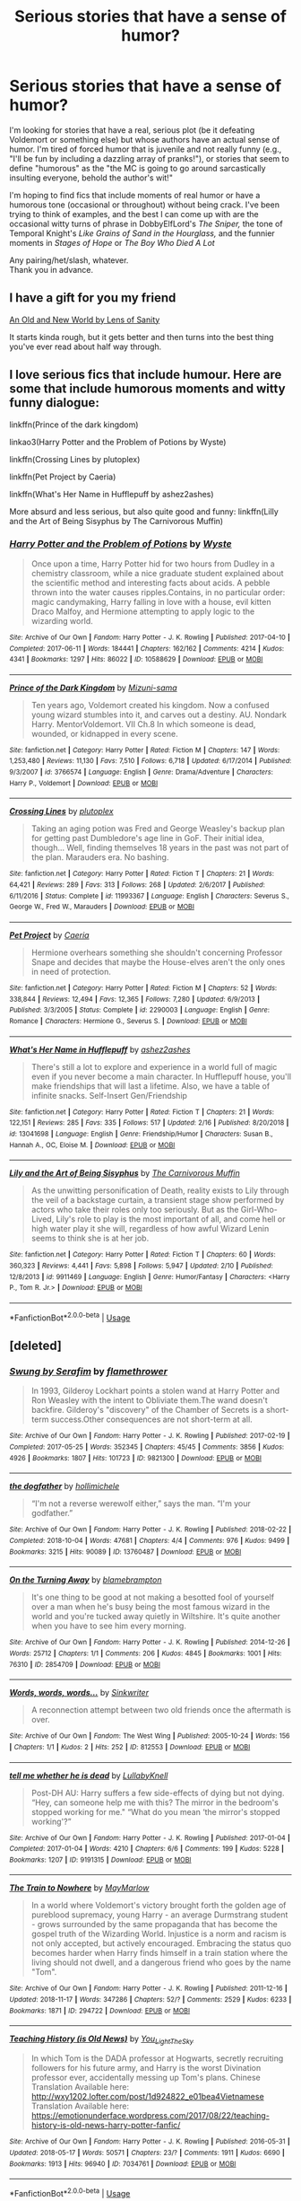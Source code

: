 #+TITLE: Serious stories that have a sense of humor?

* Serious stories that have a sense of humor?
:PROPERTIES:
:Score: 28
:DateUnix: 1552769787.0
:DateShort: 2019-Mar-17
:FlairText: Request
:END:
I'm looking for stories that have a real, serious plot (be it defeating Voldemort or something else) but whose authors have an actual sense of humor. I'm tired of forced humor that is juvenile and not really funny (e.g., "I'll be fun by including a dazzling array of pranks!"), or stories that seem to define "humorous" as the "the MC is going to go around sarcastically insulting everyone, behold the author's wit!"

I'm hoping to find fics that include moments of real humor or have a humorous tone (occasional or throughout) without being crack. I've been trying to think of examples, and the best I can come up with are the occasional witty turns of phrase in DobbyElfLord's /The Sniper,/ the tone of Temporal Knight's /Like Grains of Sand in the Hourglass,/ and the funnier moments in /Stages of Hope/ or /The Boy Who Died A Lot/

Any pairing/het/slash, whatever.\\
Thank you in advance.


** I have a gift for you my friend

[[https://www.ultimatehpfanfiction.com/harry_fleur/aon/a/1/An+Old+And+New+World/Lens%20of%20Sanity/37][An Old and New World by Lens of Sanity]]

It starts kinda rough, but it gets better and then turns into the best thing you've ever read about half way through.
:PROPERTIES:
:Score: 5
:DateUnix: 1552779167.0
:DateShort: 2019-Mar-17
:END:


** I love serious fics that include humour. Here are some that include humorous moments and witty funny dialogue:

linkffn(Prince of the dark kingdom)

linkao3(Harry Potter and the Problem of Potions by Wyste)

linkffn(Crossing Lines by plutoplex)

linkffn(Pet Project by Caeria)

linkffn(What's Her Name in Hufflepuff by ashez2ashes)

More absurd and less serious, but also quite good and funny: linkffn(Lilly and the Art of Being Sisyphus by The Carnivorous Muffin)
:PROPERTIES:
:Author: dehue
:Score: 11
:DateUnix: 1552772687.0
:DateShort: 2019-Mar-17
:END:

*** [[https://archiveofourown.org/works/10588629][*/Harry Potter and the Problem of Potions/*]] by [[https://www.archiveofourown.org/users/Wyste/pseuds/Wyste][/Wyste/]]

#+begin_quote
  Once upon a time, Harry Potter hid for two hours from Dudley in a chemistry classroom, while a nice graduate student explained about the scientific method and interesting facts about acids. A pebble thrown into the water causes ripples.Contains, in no particular order: magic candymaking, Harry falling in love with a house, evil kitten Draco Malfoy, and Hermione attempting to apply logic to the wizarding world.
#+end_quote

^{/Site/:} ^{Archive} ^{of} ^{Our} ^{Own} ^{*|*} ^{/Fandom/:} ^{Harry} ^{Potter} ^{-} ^{J.} ^{K.} ^{Rowling} ^{*|*} ^{/Published/:} ^{2017-04-10} ^{*|*} ^{/Completed/:} ^{2017-06-11} ^{*|*} ^{/Words/:} ^{184441} ^{*|*} ^{/Chapters/:} ^{162/162} ^{*|*} ^{/Comments/:} ^{4214} ^{*|*} ^{/Kudos/:} ^{4341} ^{*|*} ^{/Bookmarks/:} ^{1297} ^{*|*} ^{/Hits/:} ^{86022} ^{*|*} ^{/ID/:} ^{10588629} ^{*|*} ^{/Download/:} ^{[[https://archiveofourown.org/downloads/10588629/Harry%20Potter%20and%20the.epub?updated_at=1545136568][EPUB]]} ^{or} ^{[[https://archiveofourown.org/downloads/10588629/Harry%20Potter%20and%20the.mobi?updated_at=1545136568][MOBI]]}

--------------

[[https://www.fanfiction.net/s/3766574/1/][*/Prince of the Dark Kingdom/*]] by [[https://www.fanfiction.net/u/1355498/Mizuni-sama][/Mizuni-sama/]]

#+begin_quote
  Ten years ago, Voldemort created his kingdom. Now a confused young wizard stumbles into it, and carves out a destiny. AU. Nondark Harry. MentorVoldemort. VII Ch.8 In which someone is dead, wounded, or kidnapped in every scene.
#+end_quote

^{/Site/:} ^{fanfiction.net} ^{*|*} ^{/Category/:} ^{Harry} ^{Potter} ^{*|*} ^{/Rated/:} ^{Fiction} ^{M} ^{*|*} ^{/Chapters/:} ^{147} ^{*|*} ^{/Words/:} ^{1,253,480} ^{*|*} ^{/Reviews/:} ^{11,130} ^{*|*} ^{/Favs/:} ^{7,510} ^{*|*} ^{/Follows/:} ^{6,718} ^{*|*} ^{/Updated/:} ^{6/17/2014} ^{*|*} ^{/Published/:} ^{9/3/2007} ^{*|*} ^{/id/:} ^{3766574} ^{*|*} ^{/Language/:} ^{English} ^{*|*} ^{/Genre/:} ^{Drama/Adventure} ^{*|*} ^{/Characters/:} ^{Harry} ^{P.,} ^{Voldemort} ^{*|*} ^{/Download/:} ^{[[http://www.ff2ebook.com/old/ffn-bot/index.php?id=3766574&source=ff&filetype=epub][EPUB]]} ^{or} ^{[[http://www.ff2ebook.com/old/ffn-bot/index.php?id=3766574&source=ff&filetype=mobi][MOBI]]}

--------------

[[https://www.fanfiction.net/s/11993367/1/][*/Crossing Lines/*]] by [[https://www.fanfiction.net/u/4787853/plutoplex][/plutoplex/]]

#+begin_quote
  Taking an aging potion was Fred and George Weasley's backup plan for getting past Dumbledore's age line in GoF. Their initial idea, though... Well, finding themselves 18 years in the past was not part of the plan. Marauders era. No bashing.
#+end_quote

^{/Site/:} ^{fanfiction.net} ^{*|*} ^{/Category/:} ^{Harry} ^{Potter} ^{*|*} ^{/Rated/:} ^{Fiction} ^{T} ^{*|*} ^{/Chapters/:} ^{21} ^{*|*} ^{/Words/:} ^{64,421} ^{*|*} ^{/Reviews/:} ^{289} ^{*|*} ^{/Favs/:} ^{313} ^{*|*} ^{/Follows/:} ^{268} ^{*|*} ^{/Updated/:} ^{2/6/2017} ^{*|*} ^{/Published/:} ^{6/11/2016} ^{*|*} ^{/Status/:} ^{Complete} ^{*|*} ^{/id/:} ^{11993367} ^{*|*} ^{/Language/:} ^{English} ^{*|*} ^{/Characters/:} ^{Severus} ^{S.,} ^{George} ^{W.,} ^{Fred} ^{W.,} ^{Marauders} ^{*|*} ^{/Download/:} ^{[[http://www.ff2ebook.com/old/ffn-bot/index.php?id=11993367&source=ff&filetype=epub][EPUB]]} ^{or} ^{[[http://www.ff2ebook.com/old/ffn-bot/index.php?id=11993367&source=ff&filetype=mobi][MOBI]]}

--------------

[[https://www.fanfiction.net/s/2290003/1/][*/Pet Project/*]] by [[https://www.fanfiction.net/u/426171/Caeria][/Caeria/]]

#+begin_quote
  Hermione overhears something she shouldn't concerning Professor Snape and decides that maybe the House-elves aren't the only ones in need of protection.
#+end_quote

^{/Site/:} ^{fanfiction.net} ^{*|*} ^{/Category/:} ^{Harry} ^{Potter} ^{*|*} ^{/Rated/:} ^{Fiction} ^{M} ^{*|*} ^{/Chapters/:} ^{52} ^{*|*} ^{/Words/:} ^{338,844} ^{*|*} ^{/Reviews/:} ^{12,494} ^{*|*} ^{/Favs/:} ^{12,365} ^{*|*} ^{/Follows/:} ^{7,280} ^{*|*} ^{/Updated/:} ^{6/9/2013} ^{*|*} ^{/Published/:} ^{3/3/2005} ^{*|*} ^{/Status/:} ^{Complete} ^{*|*} ^{/id/:} ^{2290003} ^{*|*} ^{/Language/:} ^{English} ^{*|*} ^{/Genre/:} ^{Romance} ^{*|*} ^{/Characters/:} ^{Hermione} ^{G.,} ^{Severus} ^{S.} ^{*|*} ^{/Download/:} ^{[[http://www.ff2ebook.com/old/ffn-bot/index.php?id=2290003&source=ff&filetype=epub][EPUB]]} ^{or} ^{[[http://www.ff2ebook.com/old/ffn-bot/index.php?id=2290003&source=ff&filetype=mobi][MOBI]]}

--------------

[[https://www.fanfiction.net/s/13041698/1/][*/What's Her Name in Hufflepuff/*]] by [[https://www.fanfiction.net/u/12472/ashez2ashes][/ashez2ashes/]]

#+begin_quote
  There's still a lot to explore and experience in a world full of magic even if you never become a main character. In Hufflepuff house, you'll make friendships that will last a lifetime. Also, we have a table of infinite snacks. Self-Insert Gen/Friendship
#+end_quote

^{/Site/:} ^{fanfiction.net} ^{*|*} ^{/Category/:} ^{Harry} ^{Potter} ^{*|*} ^{/Rated/:} ^{Fiction} ^{T} ^{*|*} ^{/Chapters/:} ^{21} ^{*|*} ^{/Words/:} ^{122,151} ^{*|*} ^{/Reviews/:} ^{285} ^{*|*} ^{/Favs/:} ^{335} ^{*|*} ^{/Follows/:} ^{517} ^{*|*} ^{/Updated/:} ^{2/16} ^{*|*} ^{/Published/:} ^{8/20/2018} ^{*|*} ^{/id/:} ^{13041698} ^{*|*} ^{/Language/:} ^{English} ^{*|*} ^{/Genre/:} ^{Friendship/Humor} ^{*|*} ^{/Characters/:} ^{Susan} ^{B.,} ^{Hannah} ^{A.,} ^{OC,} ^{Eloise} ^{M.} ^{*|*} ^{/Download/:} ^{[[http://www.ff2ebook.com/old/ffn-bot/index.php?id=13041698&source=ff&filetype=epub][EPUB]]} ^{or} ^{[[http://www.ff2ebook.com/old/ffn-bot/index.php?id=13041698&source=ff&filetype=mobi][MOBI]]}

--------------

[[https://www.fanfiction.net/s/9911469/1/][*/Lily and the Art of Being Sisyphus/*]] by [[https://www.fanfiction.net/u/1318815/The-Carnivorous-Muffin][/The Carnivorous Muffin/]]

#+begin_quote
  As the unwitting personification of Death, reality exists to Lily through the veil of a backstage curtain, a transient stage show performed by actors who take their roles only too seriously. But as the Girl-Who-Lived, Lily's role to play is the most important of all, and come hell or high water play it she will, regardless of how awful Wizard Lenin seems to think she is at her job.
#+end_quote

^{/Site/:} ^{fanfiction.net} ^{*|*} ^{/Category/:} ^{Harry} ^{Potter} ^{*|*} ^{/Rated/:} ^{Fiction} ^{T} ^{*|*} ^{/Chapters/:} ^{60} ^{*|*} ^{/Words/:} ^{360,323} ^{*|*} ^{/Reviews/:} ^{4,441} ^{*|*} ^{/Favs/:} ^{5,898} ^{*|*} ^{/Follows/:} ^{5,947} ^{*|*} ^{/Updated/:} ^{2/10} ^{*|*} ^{/Published/:} ^{12/8/2013} ^{*|*} ^{/id/:} ^{9911469} ^{*|*} ^{/Language/:} ^{English} ^{*|*} ^{/Genre/:} ^{Humor/Fantasy} ^{*|*} ^{/Characters/:} ^{<Harry} ^{P.,} ^{Tom} ^{R.} ^{Jr.>} ^{*|*} ^{/Download/:} ^{[[http://www.ff2ebook.com/old/ffn-bot/index.php?id=9911469&source=ff&filetype=epub][EPUB]]} ^{or} ^{[[http://www.ff2ebook.com/old/ffn-bot/index.php?id=9911469&source=ff&filetype=mobi][MOBI]]}

--------------

*FanfictionBot*^{2.0.0-beta} | [[https://github.com/tusing/reddit-ffn-bot/wiki/Usage][Usage]]
:PROPERTIES:
:Author: FanfictionBot
:Score: 1
:DateUnix: 1552772739.0
:DateShort: 2019-Mar-17
:END:


** [deleted]
:PROPERTIES:
:Score: 2
:DateUnix: 1559818173.0
:DateShort: 2019-Jun-06
:END:

*** [[https://archiveofourown.org/works/9821300][*/Swung by Serafim/*]] by [[https://www.archiveofourown.org/users/flamethrower/pseuds/flamethrower][/flamethrower/]]

#+begin_quote
  In 1993, Gilderoy Lockhart points a stolen wand at Harry Potter and Ron Weasley with the intent to Obliviate them.The wand doesn't backfire. Gilderoy's "discovery" of the Chamber of Secrets is a short-term success.Other consequences are not short-term at all.
#+end_quote

^{/Site/:} ^{Archive} ^{of} ^{Our} ^{Own} ^{*|*} ^{/Fandom/:} ^{Harry} ^{Potter} ^{-} ^{J.} ^{K.} ^{Rowling} ^{*|*} ^{/Published/:} ^{2017-02-19} ^{*|*} ^{/Completed/:} ^{2017-05-25} ^{*|*} ^{/Words/:} ^{352345} ^{*|*} ^{/Chapters/:} ^{45/45} ^{*|*} ^{/Comments/:} ^{3856} ^{*|*} ^{/Kudos/:} ^{4926} ^{*|*} ^{/Bookmarks/:} ^{1807} ^{*|*} ^{/Hits/:} ^{101723} ^{*|*} ^{/ID/:} ^{9821300} ^{*|*} ^{/Download/:} ^{[[https://archiveofourown.org/downloads/9821300/Swung%20by%20Serafim.epub?updated_at=1559002840][EPUB]]} ^{or} ^{[[https://archiveofourown.org/downloads/9821300/Swung%20by%20Serafim.mobi?updated_at=1559002840][MOBI]]}

--------------

[[https://archiveofourown.org/works/13760487][*/the dogfather/*]] by [[https://www.archiveofourown.org/users/hollimichele/pseuds/hollimichele][/hollimichele/]]

#+begin_quote
  “I'm not a reverse werewolf either,” says the man. “I'm your godfather.”
#+end_quote

^{/Site/:} ^{Archive} ^{of} ^{Our} ^{Own} ^{*|*} ^{/Fandom/:} ^{Harry} ^{Potter} ^{-} ^{J.} ^{K.} ^{Rowling} ^{*|*} ^{/Published/:} ^{2018-02-22} ^{*|*} ^{/Completed/:} ^{2018-10-04} ^{*|*} ^{/Words/:} ^{47681} ^{*|*} ^{/Chapters/:} ^{4/4} ^{*|*} ^{/Comments/:} ^{976} ^{*|*} ^{/Kudos/:} ^{9499} ^{*|*} ^{/Bookmarks/:} ^{3215} ^{*|*} ^{/Hits/:} ^{90089} ^{*|*} ^{/ID/:} ^{13760487} ^{*|*} ^{/Download/:} ^{[[https://archiveofourown.org/downloads/13760487/the%20dogfather.epub?updated_at=1556004401][EPUB]]} ^{or} ^{[[https://archiveofourown.org/downloads/13760487/the%20dogfather.mobi?updated_at=1556004401][MOBI]]}

--------------

[[https://archiveofourown.org/works/2854709][*/On the Turning Away/*]] by [[https://www.archiveofourown.org/users/blamebrampton/pseuds/blamebrampton][/blamebrampton/]]

#+begin_quote
  It's one thing to be good at not making a besotted fool of yourself over a man when he's busy being the most famous wizard in the world and you're tucked away quietly in Wiltshire. It's quite another when you have to see him every morning.
#+end_quote

^{/Site/:} ^{Archive} ^{of} ^{Our} ^{Own} ^{*|*} ^{/Fandom/:} ^{Harry} ^{Potter} ^{-} ^{J.} ^{K.} ^{Rowling} ^{*|*} ^{/Published/:} ^{2014-12-26} ^{*|*} ^{/Words/:} ^{25712} ^{*|*} ^{/Chapters/:} ^{1/1} ^{*|*} ^{/Comments/:} ^{206} ^{*|*} ^{/Kudos/:} ^{4845} ^{*|*} ^{/Bookmarks/:} ^{1001} ^{*|*} ^{/Hits/:} ^{76310} ^{*|*} ^{/ID/:} ^{2854709} ^{*|*} ^{/Download/:} ^{[[https://archiveofourown.org/downloads/2854709/On%20the%20Turning%20Away.epub?updated_at=1521700461][EPUB]]} ^{or} ^{[[https://archiveofourown.org/downloads/2854709/On%20the%20Turning%20Away.mobi?updated_at=1521700461][MOBI]]}

--------------

[[https://archiveofourown.org/works/812553][*/Words, words, words.../*]] by [[https://www.archiveofourown.org/users/Sinkwriter/pseuds/Sinkwriter][/Sinkwriter/]]

#+begin_quote
  A reconnection attempt between two old friends once the aftermath is over.
#+end_quote

^{/Site/:} ^{Archive} ^{of} ^{Our} ^{Own} ^{*|*} ^{/Fandom/:} ^{The} ^{West} ^{Wing} ^{*|*} ^{/Published/:} ^{2005-10-24} ^{*|*} ^{/Words/:} ^{156} ^{*|*} ^{/Chapters/:} ^{1/1} ^{*|*} ^{/Kudos/:} ^{2} ^{*|*} ^{/Hits/:} ^{252} ^{*|*} ^{/ID/:} ^{812553} ^{*|*} ^{/Download/:} ^{[[https://archiveofourown.org/downloads/812553/Words%20words%20words.epub?updated_at=1436648525][EPUB]]} ^{or} ^{[[https://archiveofourown.org/downloads/812553/Words%20words%20words.mobi?updated_at=1436648525][MOBI]]}

--------------

[[https://archiveofourown.org/works/9191315][*/tell me whether he is dead/*]] by [[https://www.archiveofourown.org/users/LullabyKnell/pseuds/LullabyKnell][/LullabyKnell/]]

#+begin_quote
  Post-DH AU: Harry suffers a few side-effects of dying but not dying. “Hey, can someone help me with this? The mirror in the bedroom's stopped working for me." “What do you mean ‘the mirror's stopped working'?”
#+end_quote

^{/Site/:} ^{Archive} ^{of} ^{Our} ^{Own} ^{*|*} ^{/Fandom/:} ^{Harry} ^{Potter} ^{-} ^{J.} ^{K.} ^{Rowling} ^{*|*} ^{/Published/:} ^{2017-01-04} ^{*|*} ^{/Completed/:} ^{2017-01-04} ^{*|*} ^{/Words/:} ^{4210} ^{*|*} ^{/Chapters/:} ^{6/6} ^{*|*} ^{/Comments/:} ^{199} ^{*|*} ^{/Kudos/:} ^{5228} ^{*|*} ^{/Bookmarks/:} ^{1207} ^{*|*} ^{/ID/:} ^{9191315} ^{*|*} ^{/Download/:} ^{[[https://archiveofourown.org/downloads/9191315/tell%20me%20whether%20he%20is.epub?updated_at=1552782180][EPUB]]} ^{or} ^{[[https://archiveofourown.org/downloads/9191315/tell%20me%20whether%20he%20is.mobi?updated_at=1552782180][MOBI]]}

--------------

[[https://archiveofourown.org/works/294722][*/The Train to Nowhere/*]] by [[https://www.archiveofourown.org/users/MayMarlow/pseuds/MayMarlow][/MayMarlow/]]

#+begin_quote
  In a world where Voldemort's victory brought forth the golden age of pureblood supremacy, young Harry - an average Durmstrang student - grows surrounded by the same propaganda that has become the gospel truth of the Wizarding World. Injustice is a norm and racism is not only accepted, but actively encouraged. Embracing the status quo becomes harder when Harry finds himself in a train station where the living should not dwell, and a dangerous friend who goes by the name "Tom".
#+end_quote

^{/Site/:} ^{Archive} ^{of} ^{Our} ^{Own} ^{*|*} ^{/Fandom/:} ^{Harry} ^{Potter} ^{-} ^{J.} ^{K.} ^{Rowling} ^{*|*} ^{/Published/:} ^{2011-12-16} ^{*|*} ^{/Updated/:} ^{2018-11-17} ^{*|*} ^{/Words/:} ^{347286} ^{*|*} ^{/Chapters/:} ^{52/?} ^{*|*} ^{/Comments/:} ^{2529} ^{*|*} ^{/Kudos/:} ^{6233} ^{*|*} ^{/Bookmarks/:} ^{1871} ^{*|*} ^{/ID/:} ^{294722} ^{*|*} ^{/Download/:} ^{[[https://archiveofourown.org/downloads/294722/The%20Train%20to%20Nowhere.epub?updated_at=1552133222][EPUB]]} ^{or} ^{[[https://archiveofourown.org/downloads/294722/The%20Train%20to%20Nowhere.mobi?updated_at=1552133222][MOBI]]}

--------------

[[https://archiveofourown.org/works/7034761][*/Teaching History (is Old News)/*]] by [[https://www.archiveofourown.org/users/You_Light_The_Sky/pseuds/You_Light_The_Sky][/You_Light_The_Sky/]]

#+begin_quote
  In which Tom is the DADA professor at Hogwarts, secretly recruiting followers for his future army, and Harry is the worst Divination professor ever, accidentally messing up Tom's plans. Chinese Translation Available here: http://wxy1202.lofter.com/post/1d924822_e01bea4Vietnamese Translation Available here: https://emotionunderface.wordpress.com/2017/08/22/teaching-history-is-old-news-harry-potter-fanfic/
#+end_quote

^{/Site/:} ^{Archive} ^{of} ^{Our} ^{Own} ^{*|*} ^{/Fandom/:} ^{Harry} ^{Potter} ^{-} ^{J.} ^{K.} ^{Rowling} ^{*|*} ^{/Published/:} ^{2016-05-31} ^{*|*} ^{/Updated/:} ^{2018-05-17} ^{*|*} ^{/Words/:} ^{50571} ^{*|*} ^{/Chapters/:} ^{23/?} ^{*|*} ^{/Comments/:} ^{1911} ^{*|*} ^{/Kudos/:} ^{6690} ^{*|*} ^{/Bookmarks/:} ^{1913} ^{*|*} ^{/Hits/:} ^{96940} ^{*|*} ^{/ID/:} ^{7034761} ^{*|*} ^{/Download/:} ^{[[https://archiveofourown.org/downloads/7034761/Teaching%20History%20is%20Old.epub?updated_at=1546009153][EPUB]]} ^{or} ^{[[https://archiveofourown.org/downloads/7034761/Teaching%20History%20is%20Old.mobi?updated_at=1546009153][MOBI]]}

--------------

*FanfictionBot*^{2.0.0-beta} | [[https://github.com/tusing/reddit-ffn-bot/wiki/Usage][Usage]]
:PROPERTIES:
:Author: FanfictionBot
:Score: 1
:DateUnix: 1559818290.0
:DateShort: 2019-Jun-06
:END:


*** [[https://archiveofourown.org/works/5421731][*/Common Sense/*]] by [[https://www.archiveofourown.org/users/grohiik/pseuds/grohiik][/grohiik/]]

#+begin_quote
  The Wizarding world hadn't seen the rise of the Three Lords in over a thousand years. Although time and again people tried to claim they were the Light Lord or the Dark Lord, the Grey Lord was absent altogether. How would Harry's life have changed if he were the Grey Lord? With a little bit of of Arthurian legend and a whole lot of book-slinging, the Three Lords' rise to power won't be easy, but together, they will interject the Wizarding world with the one thing it was sorely lacking: common sense. 11/26/18 - ON HIATUS while I work on original work for a while. :)
#+end_quote

^{/Site/:} ^{Archive} ^{of} ^{Our} ^{Own} ^{*|*} ^{/Fandom/:} ^{Harry} ^{Potter} ^{-} ^{J.} ^{K.} ^{Rowling} ^{*|*} ^{/Published/:} ^{2018-10-17} ^{*|*} ^{/Updated/:} ^{2018-10-17} ^{*|*} ^{/Words/:} ^{163095} ^{*|*} ^{/Chapters/:} ^{35/?} ^{*|*} ^{/Comments/:} ^{615} ^{*|*} ^{/Kudos/:} ^{3336} ^{*|*} ^{/Bookmarks/:} ^{1367} ^{*|*} ^{/Hits/:} ^{79595} ^{*|*} ^{/ID/:} ^{5421731} ^{*|*} ^{/Download/:} ^{[[https://archiveofourown.org/downloads/5421731/Common%20Sense.epub?updated_at=1556896626][EPUB]]} ^{or} ^{[[https://archiveofourown.org/downloads/5421731/Common%20Sense.mobi?updated_at=1556896626][MOBI]]}

--------------

[[https://archiveofourown.org/works/1124273][*/The Printed Press/*]] by [[https://www.archiveofourown.org/users/Soupy_George/pseuds/Soupy_George][/Soupy_George/]]

#+begin_quote
  Draco Malfoy was still slightly amazed that he was standing on the doorstep of Number Twelve Grimmauld Place. He never would have thought that Harry Potter's very public and very ... sweary, emotional explosion would have led to him offering Draco, of all people, a job.
#+end_quote

^{/Site/:} ^{Archive} ^{of} ^{Our} ^{Own} ^{*|*} ^{/Fandom/:} ^{Harry} ^{Potter} ^{-} ^{J.} ^{K.} ^{Rowling} ^{*|*} ^{/Published/:} ^{2014-01-07} ^{*|*} ^{/Completed/:} ^{2015-06-15} ^{*|*} ^{/Words/:} ^{119705} ^{*|*} ^{/Chapters/:} ^{21/21} ^{*|*} ^{/Comments/:} ^{360} ^{*|*} ^{/Kudos/:} ^{3660} ^{*|*} ^{/Bookmarks/:} ^{981} ^{*|*} ^{/Hits/:} ^{55806} ^{*|*} ^{/ID/:} ^{1124273} ^{*|*} ^{/Download/:} ^{[[https://archiveofourown.org/downloads/1124273/The%20Printed%20Press.epub?updated_at=1542779004][EPUB]]} ^{or} ^{[[https://archiveofourown.org/downloads/1124273/The%20Printed%20Press.mobi?updated_at=1542779004][MOBI]]}

--------------

[[https://www.fanfiction.net/s/5371934/1/][*/All The Dementors of Azkaban/*]] by [[https://www.fanfiction.net/u/592387/LifeWriter][/LifeWriter/]]

#+begin_quote
  AU PoA: When Luna Lovegood is condemned to Azkaban prison for her part in opening the Chamber of Secrets, Harry Potter is the first to protest. Minister Fudge is reluctant to comply, but then again he never really had a choice in the first place. Oneshot.
#+end_quote

^{/Site/:} ^{fanfiction.net} ^{*|*} ^{/Category/:} ^{Harry} ^{Potter} ^{*|*} ^{/Rated/:} ^{Fiction} ^{T} ^{*|*} ^{/Words/:} ^{14,603} ^{*|*} ^{/Reviews/:} ^{1,246} ^{*|*} ^{/Favs/:} ^{8,122} ^{*|*} ^{/Follows/:} ^{1,926} ^{*|*} ^{/Published/:} ^{9/12/2009} ^{*|*} ^{/Status/:} ^{Complete} ^{*|*} ^{/id/:} ^{5371934} ^{*|*} ^{/Language/:} ^{English} ^{*|*} ^{/Genre/:} ^{Humor/Drama} ^{*|*} ^{/Characters/:} ^{Harry} ^{P.,} ^{Luna} ^{L.} ^{*|*} ^{/Download/:} ^{[[http://www.ff2ebook.com/old/ffn-bot/index.php?id=5371934&source=ff&filetype=epub][EPUB]]} ^{or} ^{[[http://www.ff2ebook.com/old/ffn-bot/index.php?id=5371934&source=ff&filetype=mobi][MOBI]]}

--------------

[[https://www.fanfiction.net/s/12930907/1/][*/The Letter/*]] by [[https://www.fanfiction.net/u/951703/PoppedTheP][/PoppedTheP/]]

#+begin_quote
  An AU that begins when six year old Harry Potter accidentally sends a letter to Sirius Black in Azkaban. A feel-good godfather-y AU ensues. "Dear Sirius Black, Sorry to bother you. My name is Harry Potter. I think you might have known my parents..."
#+end_quote

^{/Site/:} ^{fanfiction.net} ^{*|*} ^{/Category/:} ^{Harry} ^{Potter} ^{*|*} ^{/Rated/:} ^{Fiction} ^{K} ^{*|*} ^{/Chapters/:} ^{8} ^{*|*} ^{/Words/:} ^{27,756} ^{*|*} ^{/Reviews/:} ^{153} ^{*|*} ^{/Favs/:} ^{344} ^{*|*} ^{/Follows/:} ^{570} ^{*|*} ^{/Updated/:} ^{7/16/2018} ^{*|*} ^{/Published/:} ^{5/9/2018} ^{*|*} ^{/id/:} ^{12930907} ^{*|*} ^{/Language/:} ^{English} ^{*|*} ^{/Genre/:} ^{Family} ^{*|*} ^{/Characters/:} ^{Harry} ^{P.,} ^{Sirius} ^{B.} ^{*|*} ^{/Download/:} ^{[[http://www.ff2ebook.com/old/ffn-bot/index.php?id=12930907&source=ff&filetype=epub][EPUB]]} ^{or} ^{[[http://www.ff2ebook.com/old/ffn-bot/index.php?id=12930907&source=ff&filetype=mobi][MOBI]]}

--------------

[[https://www.fanfiction.net/s/11671069/1/][*/Adventures in Magick/*]] by [[https://www.fanfiction.net/u/5588410/PseudonymousEntity][/PseudonymousEntity/]]

#+begin_quote
  "What Would A Hero Do?" Newly crowned wizard and avid reader of fantasy fiction, eleven-year-old Harry Potter makes friends with the goblin standing outside Gringotts with unforeseen consequences. Armed with an unlikely posse -his insatiable curiosity- and a pocket full of questions, Curious!Harry embarks on his first year at Hogwarts. Merlin help us.
#+end_quote

^{/Site/:} ^{fanfiction.net} ^{*|*} ^{/Category/:} ^{Harry} ^{Potter} ^{*|*} ^{/Rated/:} ^{Fiction} ^{T} ^{*|*} ^{/Chapters/:} ^{31} ^{*|*} ^{/Words/:} ^{109,470} ^{*|*} ^{/Reviews/:} ^{3,267} ^{*|*} ^{/Favs/:} ^{7,256} ^{*|*} ^{/Follows/:} ^{8,624} ^{*|*} ^{/Updated/:} ^{9/19/2018} ^{*|*} ^{/Published/:} ^{12/15/2015} ^{*|*} ^{/id/:} ^{11671069} ^{*|*} ^{/Language/:} ^{English} ^{*|*} ^{/Genre/:} ^{Adventure/Humor} ^{*|*} ^{/Characters/:} ^{Harry} ^{P.} ^{*|*} ^{/Download/:} ^{[[http://www.ff2ebook.com/old/ffn-bot/index.php?id=11671069&source=ff&filetype=epub][EPUB]]} ^{or} ^{[[http://www.ff2ebook.com/old/ffn-bot/index.php?id=11671069&source=ff&filetype=mobi][MOBI]]}

--------------

[[https://www.fanfiction.net/s/11191235/1/][*/Harry Potter and the Prince of Slytherin/*]] by [[https://www.fanfiction.net/u/4788805/The-Sinister-Man][/The Sinister Man/]]

#+begin_quote
  Harry Potter was Sorted into Slytherin after a crappy childhood. His brother Jim is believed to be the BWL. Think you know this story? Think again. Year Three (Harry Potter and the Death Eater Menace) starts on 9/1/16. NO romantic pairings prior to Fourth Year. Basically good Dumbledore and Weasleys. Limited bashing (mainly of James).
#+end_quote

^{/Site/:} ^{fanfiction.net} ^{*|*} ^{/Category/:} ^{Harry} ^{Potter} ^{*|*} ^{/Rated/:} ^{Fiction} ^{T} ^{*|*} ^{/Chapters/:} ^{115} ^{*|*} ^{/Words/:} ^{800,658} ^{*|*} ^{/Reviews/:} ^{11,189} ^{*|*} ^{/Favs/:} ^{10,585} ^{*|*} ^{/Follows/:} ^{12,223} ^{*|*} ^{/Updated/:} ^{5/14} ^{*|*} ^{/Published/:} ^{4/17/2015} ^{*|*} ^{/id/:} ^{11191235} ^{*|*} ^{/Language/:} ^{English} ^{*|*} ^{/Genre/:} ^{Adventure/Mystery} ^{*|*} ^{/Characters/:} ^{Harry} ^{P.,} ^{Hermione} ^{G.,} ^{Neville} ^{L.,} ^{Theodore} ^{N.} ^{*|*} ^{/Download/:} ^{[[http://www.ff2ebook.com/old/ffn-bot/index.php?id=11191235&source=ff&filetype=epub][EPUB]]} ^{or} ^{[[http://www.ff2ebook.com/old/ffn-bot/index.php?id=11191235&source=ff&filetype=mobi][MOBI]]}

--------------

[[https://www.fanfiction.net/s/13010260/1/][*/The Second String/*]] by [[https://www.fanfiction.net/u/11012110/Eider-Down][/Eider Down/]]

#+begin_quote
  Everyone knows Dementors can take souls, but nothing says that they have to keep them. After the Dementor attack in Little Whinging ends disastrously, Harry must find a place for himself in the past, fighting a different sort of war against the nascent Voldemort. Some slash much later.
#+end_quote

^{/Site/:} ^{fanfiction.net} ^{*|*} ^{/Category/:} ^{Harry} ^{Potter} ^{*|*} ^{/Rated/:} ^{Fiction} ^{M} ^{*|*} ^{/Chapters/:} ^{33} ^{*|*} ^{/Words/:} ^{299,846} ^{*|*} ^{/Reviews/:} ^{392} ^{*|*} ^{/Favs/:} ^{461} ^{*|*} ^{/Follows/:} ^{591} ^{*|*} ^{/Updated/:} ^{6/1} ^{*|*} ^{/Published/:} ^{7/22/2018} ^{*|*} ^{/id/:} ^{13010260} ^{*|*} ^{/Language/:} ^{English} ^{*|*} ^{/Genre/:} ^{Drama} ^{*|*} ^{/Characters/:} ^{Harry} ^{P.,} ^{Gideon} ^{P.,} ^{Aberforth} ^{D.} ^{*|*} ^{/Download/:} ^{[[http://www.ff2ebook.com/old/ffn-bot/index.php?id=13010260&source=ff&filetype=epub][EPUB]]} ^{or} ^{[[http://www.ff2ebook.com/old/ffn-bot/index.php?id=13010260&source=ff&filetype=mobi][MOBI]]}

--------------

*FanfictionBot*^{2.0.0-beta} | [[https://github.com/tusing/reddit-ffn-bot/wiki/Usage][Usage]]
:PROPERTIES:
:Author: FanfictionBot
:Score: 1
:DateUnix: 1559818301.0
:DateShort: 2019-Jun-06
:END:


*** [[https://www.fanfiction.net/s/9340644/1/][*/Borderline of Hope/*]] by [[https://www.fanfiction.net/u/741830/Cobalt-Stormbreaker][/Cobalt Stormbreaker/]]

#+begin_quote
  James Potter was a risk-taker, a rule-breaker and never shied away from obstacles - and really, isn't death just another obstacle to overcome? Post-4th year, AU
#+end_quote

^{/Site/:} ^{fanfiction.net} ^{*|*} ^{/Category/:} ^{Harry} ^{Potter} ^{*|*} ^{/Rated/:} ^{Fiction} ^{T} ^{*|*} ^{/Chapters/:} ^{7} ^{*|*} ^{/Words/:} ^{43,893} ^{*|*} ^{/Reviews/:} ^{28} ^{*|*} ^{/Favs/:} ^{87} ^{*|*} ^{/Follows/:} ^{143} ^{*|*} ^{/Updated/:} ^{8/31/2014} ^{*|*} ^{/Published/:} ^{5/29/2013} ^{*|*} ^{/id/:} ^{9340644} ^{*|*} ^{/Language/:} ^{English} ^{*|*} ^{/Genre/:} ^{Family/Friendship} ^{*|*} ^{/Characters/:} ^{Harry} ^{P.,} ^{James} ^{P.,} ^{Blaise} ^{Z.} ^{*|*} ^{/Download/:} ^{[[http://www.ff2ebook.com/old/ffn-bot/index.php?id=9340644&source=ff&filetype=epub][EPUB]]} ^{or} ^{[[http://www.ff2ebook.com/old/ffn-bot/index.php?id=9340644&source=ff&filetype=mobi][MOBI]]}

--------------

[[https://www.fanfiction.net/s/10714425/1/][*/Messing With Time/*]] by [[https://www.fanfiction.net/u/3664623/slythernim][/slythernim/]]

#+begin_quote
  Harry James Potter, the Boy-Who-Lived, the Defeater of Voldemort, Chief Auror, Master of Death, finds that he is five years old. It should not surprise anyone that things in Magical Britain immediately become rather strange.
#+end_quote

^{/Site/:} ^{fanfiction.net} ^{*|*} ^{/Category/:} ^{Harry} ^{Potter} ^{*|*} ^{/Rated/:} ^{Fiction} ^{M} ^{*|*} ^{/Chapters/:} ^{13} ^{*|*} ^{/Words/:} ^{42,258} ^{*|*} ^{/Reviews/:} ^{743} ^{*|*} ^{/Favs/:} ^{3,719} ^{*|*} ^{/Follows/:} ^{4,927} ^{*|*} ^{/Updated/:} ^{12/2/2015} ^{*|*} ^{/Published/:} ^{9/24/2014} ^{*|*} ^{/id/:} ^{10714425} ^{*|*} ^{/Language/:} ^{English} ^{*|*} ^{/Characters/:} ^{Harry} ^{P.,} ^{Sirius} ^{B.} ^{*|*} ^{/Download/:} ^{[[http://www.ff2ebook.com/old/ffn-bot/index.php?id=10714425&source=ff&filetype=epub][EPUB]]} ^{or} ^{[[http://www.ff2ebook.com/old/ffn-bot/index.php?id=10714425&source=ff&filetype=mobi][MOBI]]}

--------------

[[https://www.fanfiction.net/s/4929285/1/][*/Fortune Favours the Damned/*]] by [[https://www.fanfiction.net/u/110843/AkoyaMizuno][/AkoyaMizuno/]]

#+begin_quote
  Sirius hasn't the first clue who this green eyed stranger is exactly, but he's here now and somehow he's Sirius' problem. AU Rating upgraded due to language and theme.
#+end_quote

^{/Site/:} ^{fanfiction.net} ^{*|*} ^{/Category/:} ^{Harry} ^{Potter} ^{*|*} ^{/Rated/:} ^{Fiction} ^{M} ^{*|*} ^{/Chapters/:} ^{20} ^{*|*} ^{/Words/:} ^{33,574} ^{*|*} ^{/Reviews/:} ^{2,122} ^{*|*} ^{/Favs/:} ^{4,512} ^{*|*} ^{/Follows/:} ^{5,662} ^{*|*} ^{/Updated/:} ^{6/23/2012} ^{*|*} ^{/Published/:} ^{3/17/2009} ^{*|*} ^{/id/:} ^{4929285} ^{*|*} ^{/Language/:} ^{English} ^{*|*} ^{/Characters/:} ^{Sirius} ^{B.,} ^{Harry} ^{P.} ^{*|*} ^{/Download/:} ^{[[http://www.ff2ebook.com/old/ffn-bot/index.php?id=4929285&source=ff&filetype=epub][EPUB]]} ^{or} ^{[[http://www.ff2ebook.com/old/ffn-bot/index.php?id=4929285&source=ff&filetype=mobi][MOBI]]}

--------------

[[https://www.fanfiction.net/s/1907119/1/][*/Hymn, Glamourie, Fire/*]] by [[https://www.fanfiction.net/u/608117/Drowning-Birds][/Drowning Birds/]]

#+begin_quote
  Mad, bad, and dangerous to know, beautiful Sirius Black is strugging with his own dark side. But when certain opportunities present themselves, will he be able to resist? Part of "The Luminous." Slash, violence, humor, novella
#+end_quote

^{/Site/:} ^{fanfiction.net} ^{*|*} ^{/Category/:} ^{Harry} ^{Potter} ^{*|*} ^{/Rated/:} ^{Fiction} ^{M} ^{*|*} ^{/Words/:} ^{7,907} ^{*|*} ^{/Favs/:} ^{3} ^{*|*} ^{/Follows/:} ^{2} ^{*|*} ^{/Published/:} ^{6/12/2004} ^{*|*} ^{/id/:} ^{1907119} ^{*|*} ^{/Language/:} ^{English} ^{*|*} ^{/Genre/:} ^{Romance} ^{*|*} ^{/Characters/:} ^{Sirius} ^{B.} ^{*|*} ^{/Download/:} ^{[[http://www.ff2ebook.com/old/ffn-bot/index.php?id=1907119&source=ff&filetype=epub][EPUB]]} ^{or} ^{[[http://www.ff2ebook.com/old/ffn-bot/index.php?id=1907119&source=ff&filetype=mobi][MOBI]]}

--------------

[[https://www.fanfiction.net/s/11679611/1/][*/The Predestination Paradox/*]] by [[https://www.fanfiction.net/u/4442394/Zsugami-Alba][/Zsugami Alba/]]

#+begin_quote
  When Harry finds himself in the time of the founders, he makes a shocking discovery. Meanwhile, in the present, Draco finds himself in desperate need of a bucket list. Rated T for "cheeky" behavior.
#+end_quote

^{/Site/:} ^{fanfiction.net} ^{*|*} ^{/Category/:} ^{Harry} ^{Potter} ^{*|*} ^{/Rated/:} ^{Fiction} ^{T} ^{*|*} ^{/Chapters/:} ^{19} ^{*|*} ^{/Words/:} ^{56,641} ^{*|*} ^{/Reviews/:} ^{208} ^{*|*} ^{/Favs/:} ^{531} ^{*|*} ^{/Follows/:} ^{592} ^{*|*} ^{/Updated/:} ^{8/10/2018} ^{*|*} ^{/Published/:} ^{12/20/2015} ^{*|*} ^{/id/:} ^{11679611} ^{*|*} ^{/Language/:} ^{English} ^{*|*} ^{/Genre/:} ^{Humor} ^{*|*} ^{/Characters/:} ^{Harry} ^{P.,} ^{Draco} ^{M.,} ^{Godric} ^{G.,} ^{Salazar} ^{S.} ^{*|*} ^{/Download/:} ^{[[http://www.ff2ebook.com/old/ffn-bot/index.php?id=11679611&source=ff&filetype=epub][EPUB]]} ^{or} ^{[[http://www.ff2ebook.com/old/ffn-bot/index.php?id=11679611&source=ff&filetype=mobi][MOBI]]}

--------------

*FanfictionBot*^{2.0.0-beta} | [[https://github.com/tusing/reddit-ffn-bot/wiki/Usage][Usage]]
:PROPERTIES:
:Author: FanfictionBot
:Score: 1
:DateUnix: 1559818312.0
:DateShort: 2019-Jun-06
:END:


** [[https://archiveofourown.org/works/10588629/chapters/23404335]]
:PROPERTIES:
:Author: froststep
:Score: 3
:DateUnix: 1552770456.0
:DateShort: 2019-Mar-17
:END:


** I thought this was serious when I wrote it, but my readers keep saying how funny it is, so I guess it is, especially once you get past the first chapter. There's a lot of contrast between what my POV character thinks and what he says. linkao3([[https://archiveofourown.org/works/15430560/chapters/35816418]])
:PROPERTIES:
:Author: MTheLoud
:Score: 1
:DateUnix: 1552792368.0
:DateShort: 2019-Mar-17
:END:

*** I think it isn't a comedy, but you managed to make your version funny and charming, while dealing with serious matters. It's a good read.
:PROPERTIES:
:Author: zombieqatz
:Score: 2
:DateUnix: 1552825113.0
:DateShort: 2019-Mar-17
:END:


*** [[https://archiveofourown.org/works/15430560][*/In the Bleak Midwinter/*]] by [[https://www.archiveofourown.org/users/TheLoud/pseuds/TheLoud][/TheLoud/]]

#+begin_quote
  After escaping from Merope in London and fleeing back to Little Hangleton, Tom Riddle had thought he was free of witches. He wasn't expecting yet another witch to turn up on his doorstep. This one seems different, but she too smells of Amortentia. Can he trust her when she tells him that she has brought him his baby from a London orphanage?
#+end_quote

^{/Site/:} ^{Archive} ^{of} ^{Our} ^{Own} ^{*|*} ^{/Fandom/:} ^{Harry} ^{Potter} ^{-} ^{J.} ^{K.} ^{Rowling} ^{*|*} ^{/Published/:} ^{2018-07-25} ^{*|*} ^{/Updated/:} ^{2019-02-16} ^{*|*} ^{/Words/:} ^{89440} ^{*|*} ^{/Chapters/:} ^{10/?} ^{*|*} ^{/Comments/:} ^{195} ^{*|*} ^{/Kudos/:} ^{416} ^{*|*} ^{/Bookmarks/:} ^{111} ^{*|*} ^{/Hits/:} ^{4709} ^{*|*} ^{/ID/:} ^{15430560} ^{*|*} ^{/Download/:} ^{[[https://archiveofourown.org/downloads/15430560/In%20the%20Bleak%20Midwinter.epub?updated_at=1550552477][EPUB]]} ^{or} ^{[[https://archiveofourown.org/downloads/15430560/In%20the%20Bleak%20Midwinter.mobi?updated_at=1550552477][MOBI]]}

--------------

*FanfictionBot*^{2.0.0-beta} | [[https://github.com/tusing/reddit-ffn-bot/wiki/Usage][Usage]]
:PROPERTIES:
:Author: FanfictionBot
:Score: 1
:DateUnix: 1552792381.0
:DateShort: 2019-Mar-17
:END:


** [[https://archiveofourown.org/works/12540852][They're Hiding Inside Me]] linkao3(12540852)
:PROPERTIES:
:Author: siderumincaelo
:Score: 1
:DateUnix: 1552793077.0
:DateShort: 2019-Mar-17
:END:

*** [[https://archiveofourown.org/works/12540852][*/They're Hiding Inside Me/*]] by [[https://www.archiveofourown.org/users/TheDivineComedian/pseuds/TheDivineComedian][/TheDivineComedian/]]

#+begin_quote
  It's the summer after fifth year, and Sirius has made himself scarce as usual. But then Remus catches a glimpse of him in Witch Weekly's special on the Black-Malfoy wedding. Something about that photo is very, very off... Turns out this is the summer Sirius runs away. Or tries to. Because the Blacks are not giving up on their heir without a fight.
#+end_quote

^{/Site/:} ^{Archive} ^{of} ^{Our} ^{Own} ^{*|*} ^{/Fandom/:} ^{Harry} ^{Potter} ^{-} ^{J.} ^{K.} ^{Rowling} ^{*|*} ^{/Published/:} ^{2017-10-29} ^{*|*} ^{/Completed/:} ^{2017-12-02} ^{*|*} ^{/Words/:} ^{38042} ^{*|*} ^{/Chapters/:} ^{8/8} ^{*|*} ^{/Comments/:} ^{123} ^{*|*} ^{/Kudos/:} ^{413} ^{*|*} ^{/Bookmarks/:} ^{98} ^{*|*} ^{/Hits/:} ^{5486} ^{*|*} ^{/ID/:} ^{12540852} ^{*|*} ^{/Download/:} ^{[[https://archiveofourown.org/downloads/12540852/Theyre%20Hiding%20Inside%20Me.epub?updated_at=1550961847][EPUB]]} ^{or} ^{[[https://archiveofourown.org/downloads/12540852/Theyre%20Hiding%20Inside%20Me.mobi?updated_at=1550961847][MOBI]]}

--------------

*FanfictionBot*^{2.0.0-beta} | [[https://github.com/tusing/reddit-ffn-bot/wiki/Usage][Usage]]
:PROPERTIES:
:Author: FanfictionBot
:Score: 2
:DateUnix: 1552793087.0
:DateShort: 2019-Mar-17
:END:


** I actually found the Rigel series occasionally funny. Linkffn(the pureblood pretense“
:PROPERTIES:
:Author: heavy__rain
:Score: 1
:DateUnix: 1552804372.0
:DateShort: 2019-Mar-17
:END:


** Here are two humorous one-shots featuring Hermione Granger:

​

[[https://alwayssnape.com/showthread.php?tid=32&pid=70#pid70][Suspended Disbelief]]

*Summary:* Jealous and dismayed by Harry's success in Potions, Hermione investigates The Half-Blood Prince's Potions Book, with astonishing results.

​

[[https://alwayssnape.com/showthread.php?tid=38][Clandestine]]

*Summary:* Hermione might not be the biggest fan of breaking the rules, but some things are far more important than the risk of getting in trouble. Set near the end of "Order of the Phoenix."

​
:PROPERTIES:
:Score: 1
:DateUnix: 1552812592.0
:DateShort: 2019-Mar-17
:END:


** This is quite funny, about a vanpire Harry raised by Remus [[https://m.fanfiction.net/s/2737363/1/]]
:PROPERTIES:
:Author: RavenclawHufflepuff
:Score: 1
:DateUnix: 1552823405.0
:DateShort: 2019-Mar-17
:END:
